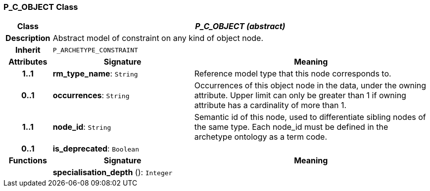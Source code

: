 === P_C_OBJECT Class

[cols="^1,3,5"]
|===
h|*Class*
2+^h|*_P_C_OBJECT (abstract)_*

h|*Description*
2+a|Abstract model of constraint on any kind of object node.

h|*Inherit*
2+|`P_ARCHETYPE_CONSTRAINT`

h|*Attributes*
^h|*Signature*
^h|*Meaning*

h|*1..1*
|*rm_type_name*: `String`
a|Reference model type that this node corresponds to.

h|*0..1*
|*occurrences*: `String`
a|Occurrences of this object node in the data, under the owning attribute. Upper limit can only be greater than 1 if owning attribute has a cardinality of more than 1.

h|*1..1*
|*node_id*: `String`
a|Semantic id of this node, used to differentiate sibling nodes of the same type. Each node_id must be defined in the archetype ontology as a term code.

h|*0..1*
|*is_deprecated*: `Boolean`
a|
h|*Functions*
^h|*Signature*
^h|*Meaning*

h|
|*specialisation_depth* (): `Integer`
a|
|===
